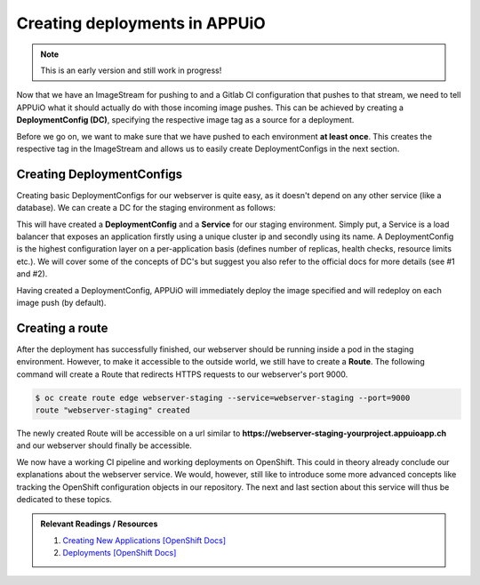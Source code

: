 Creating deployments in APPUiO
==============================

.. note:: This is an early version and still work in progress!

Now that we have an ImageStream for pushing to and a Gitlab CI configuration that pushes to that stream, we need to tell APPUiO what it should actually do with those incoming image pushes. This can be achieved by creating a **DeploymentConfig (DC)**, specifying the respective image tag as a source for a deployment.

Before we go on, we want to make sure that we have pushed to each environment **at least once**. This creates the respective tag in the ImageStream and allows us to easily create DeploymentConfigs in the next section.


Creating DeploymentConfigs
--------------------------

Creating basic DeploymentConfigs for our webserver is quite easy, as it doesn't depend on any other service (like a database). We can create a DC for the staging environment as follows:

.. code-block:: yaml
    :emphasize-lines: 6, 9, 10

    $ oc new-app -i webserver:latest --name webserver-staging
    --> Found image 217d39f in image stream webserver under tag "latest" for "webserver:latest"

        * This image will be deployed in deployment config "webserver-staging"
        * Ports 443/tcp, 80/tcp, 9000/tcp will be load balanced by service "webserver-staging"
        * Other containers can access this service through the hostname "webserver-staging"

    --> Creating resources with label app=webserver-staging ...
        deploymentconfig "webserver-staging" created
        service "webserver-staging" created
    --> Success
        Run 'oc status' to view your app.

This will have created a **DeploymentConfig** and a **Service** for our staging environment. Simply put, a Service is a load balancer that exposes an application firstly using a unique cluster ip and secondly using its name. A DeploymentConfig is the highest configuration layer on a per-application basis (defines number of replicas, health checks, resource limits etc.). We will cover some of the concepts of DC's but suggest you also refer to the official docs for more details (see #1 and #2).

Having created a DeploymentConfig, APPUiO will immediately deploy the image specified and will redeploy on each image push (by default).


Creating a route
----------------

After the deployment has successfully finished, our webserver should be running inside a pod in the staging environment. However, to make it accessible to the outside world, we still have to create a **Route**. The following command will create a Route that redirects HTTPS requests to our webserver's port 9000.

.. code-block:: yaml

    $ oc create route edge webserver-staging --service=webserver-staging --port=9000
    route "webserver-staging" created

The newly created Route will be accessible on a url similar to **https://webserver-staging-yourproject.appuioapp.ch** and our webserver should finally be accessible.

We now have a working CI pipeline and working deployments on OpenShift. This could in theory already conclude our explanations about the webserver service. We would, however, still like to introduce some more advanced concepts like tracking the OpenShift configuration objects in our repository. The next and last section about this service will thus be dedicated to these topics.

.. admonition:: Relevant Readings / Resources
    :class: note

    #. `Creating New Applications [OpenShift Docs] <https://docs.openshift.com/container-platform/3.3/dev_guide/application_lifecycle/new_app.html>`_
    #. `Deployments [OpenShift Docs] <https://docs.openshift.com/container-platform/3.3/dev_guide/deployments/how_deployments_work.html>`_

